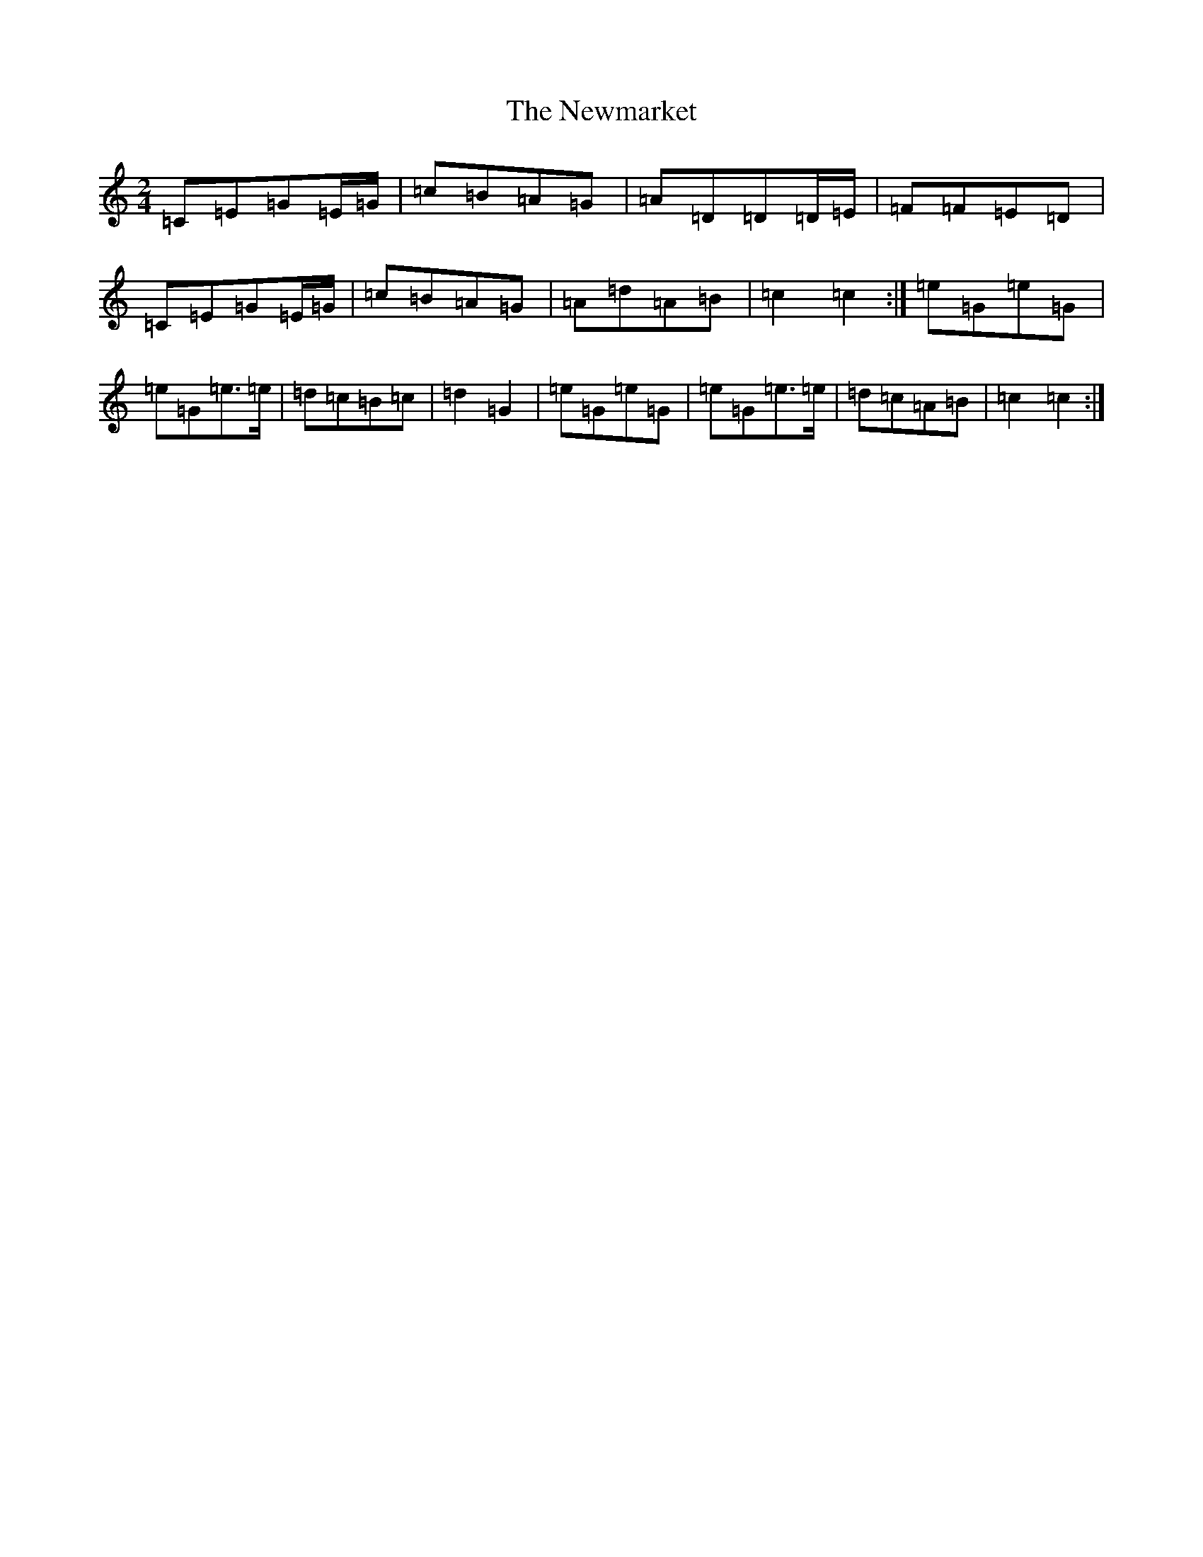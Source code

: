 X: 10079
T: Newmarket, The
S: https://thesession.org/tunes/330#setting4069
Z: D Major
R: polka
M: 2/4
L: 1/8
K: C Major
=C=E=G=E/2=G/2|=c=B=A=G|=A=D=D=D/2=E/2|=F=F=E=D|=C=E=G=E/2=G/2|=c=B=A=G|=A=d=A=B|=c2=c2:|=e=G=e=G|=e=G=e>=e|=d=c=B=c|=d2=G2|=e=G=e=G|=e=G=e>=e|=d=c=A=B|=c2=c2:|